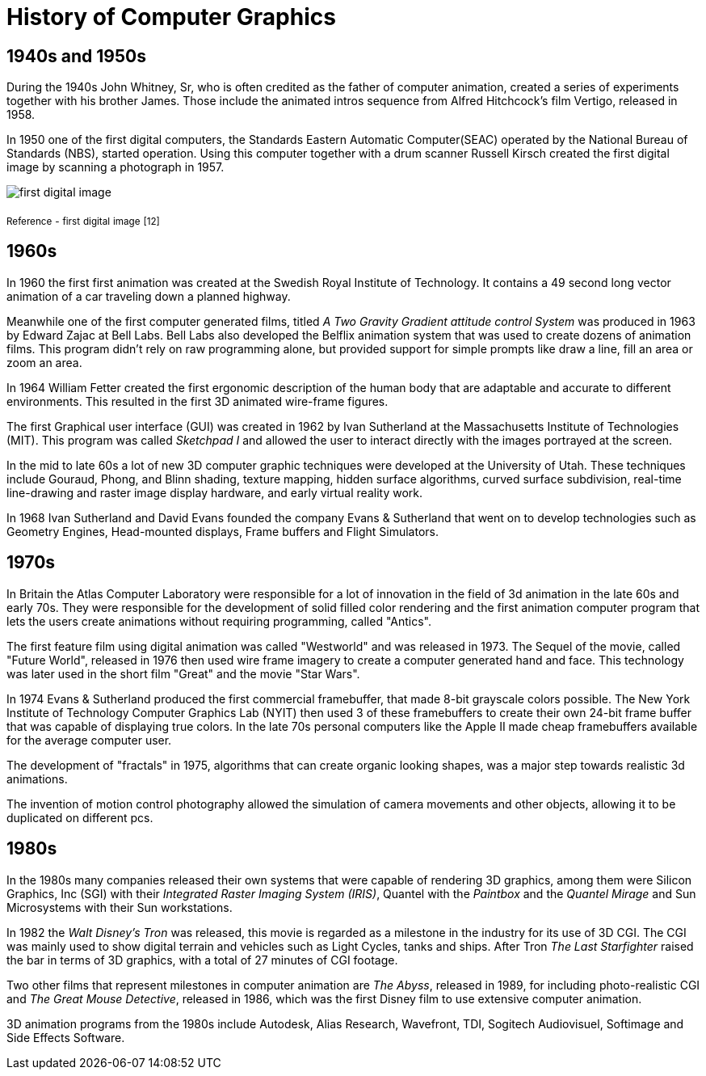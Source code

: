 = History of Computer Graphics

== 1940s and 1950s

During the 1940s John Whitney, Sr, who is often credited as the father of computer animation, created a series of experiments together with his brother James. Those include the animated intros sequence from Alfred Hitchcock's film Vertigo, released in 1958.

In 1950 one of the first digital computers, the Standards Eastern Automatic Computer(SEAC) operated by the National Bureau of Standards (NBS), started operation. Using this computer together with a drum scanner Russell Kirsch created the first digital image by scanning a photograph in 1957.

image::/Assets/Images/Boigner_Thomas/FirstDigitalImage.jpg[first digital image] 
~Reference~ ~-~ ~first~ ~digital~ ~image~ ~[12]~

== 1960s

In 1960 the first first animation was created at the Swedish Royal Institute of Technology. It contains a 49 second long vector animation of a car traveling down a planned highway. 

Meanwhile one of the first computer generated films, titled _A Two Gravity Gradient attitude control System_ was produced in 1963 by Edward Zajac at Bell Labs. Bell Labs also developed the Belflix animation system that was used to create dozens of animation films. This program didn't rely on raw programming alone, but provided support for simple prompts like draw a line, fill an area or zoom an area.

In 1964 William Fetter created the first ergonomic description of the human body that are adaptable and accurate to different environments. This resulted in the first 3D animated wire-frame figures. 

The first Graphical user interface (GUI) was created in 1962 by Ivan Sutherland at the Massachusetts Institute of Technologies (MIT). This program was called _Sketchpad I_ and allowed the user to interact directly with the images portrayed at the screen. 

In the mid to late 60s a lot of new 3D computer graphic techniques were developed at the University of Utah. These techniques include Gouraud, Phong, and Blinn shading, texture mapping, hidden surface algorithms, curved surface subdivision, real-time line-drawing and raster image display hardware, and early virtual reality work.

In 1968 Ivan Sutherland and David Evans founded the company Evans & Sutherland that went on to develop technologies such as Geometry Engines, Head-mounted displays, Frame buffers and Flight Simulators.

== 1970s

In Britain the Atlas Computer Laboratory were responsible for a lot of innovation in the field of 3d animation in the late 60s and early 70s. They were responsible for the development of solid filled color rendering and the first animation computer program that lets the users create animations without requiring programming, called "Antics".

The first feature film using digital animation was called "Westworld" and was released in 1973. The Sequel of the movie, called "Future World", released in 1976 then used wire frame imagery to create a computer generated hand and face. This technology was later used in the short film "Great" and the movie "Star Wars".

In 1974 Evans & Sutherland produced the first commercial framebuffer, that made 8-bit grayscale colors possible. The New York Institute of Technology Computer Graphics Lab (NYIT) then used 3 of these framebuffers to create their own 24-bit frame buffer that was capable of displaying true colors. In the late 70s personal computers like the Apple II made cheap framebuffers available for the average computer user.

The development of "fractals" in 1975, algorithms that can create organic looking shapes, was a major step towards realistic 3d animations.

The invention of motion control photography allowed the simulation of camera movements and other objects, allowing it to be duplicated on different pcs.

== 1980s

In the 1980s many companies released their own systems that were capable of rendering 3D graphics, among them were Silicon Graphics, Inc (SGI) with their _Integrated Raster Imaging System (IRIS)_, Quantel with the _Paintbox_ and the _Quantel Mirage_ and Sun Microsystems with their Sun workstations.

In 1982 the _Walt Disney's Tron_ was released, this movie is regarded as a milestone in the industry for its use of 3D CGI. The CGI was mainly used to show digital terrain and vehicles such as Light Cycles, tanks and ships. After Tron _The Last Starfighter_ raised the bar in terms of 3D graphics, with a total of 27 minutes of CGI footage.

Two other films that represent milestones in computer animation are _The Abyss_, released in 1989, for including photo-realistic CGI and _The Great Mouse Detective_, released in 1986, which was the first Disney film to use extensive computer animation. 

3D animation programs from the 1980s include Autodesk, Alias Research, Wavefront, TDI, Sogitech Audiovisuel, Softimage and Side Effects Software.
